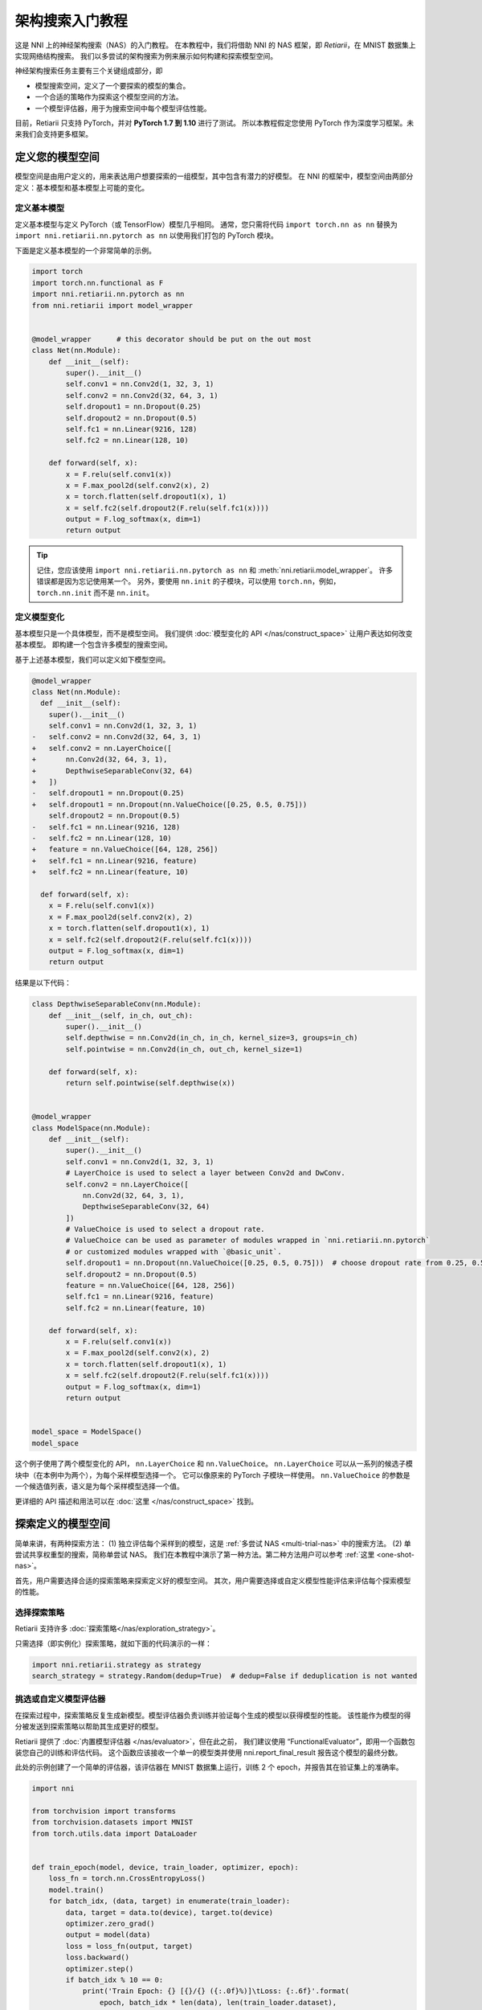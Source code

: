 .. 12d44d57543e4ec4ba27a65836f484cc


.. DO NOT EDIT.
.. THIS FILE WAS AUTOMATICALLY GENERATED BY SPHINX-GALLERY.
.. TO MAKE CHANGES, EDIT THE SOURCE PYTHON FILE:
.. "tutorials/hello_nas.py"
.. LINE NUMBERS ARE GIVEN BELOW.

.. only:: html

    .. note::
        :class: sphx-glr-download-link-note

        Click :ref:`here <sphx_glr_download_tutorials_hello_nas.py>`
        to download the full example code

.. rst-class:: sphx-glr-example-title

.. _sphx_glr_tutorials_hello_nas.py:


架构搜索入门教程
==============

这是 NNI 上的神经架构搜索（NAS）的入门教程。
在本教程中，我们将借助 NNI 的 NAS 框架，即 *Retiarii*，在 MNIST 数据集上实现网络结构搜索。
我们以多尝试的架构搜索为例来展示如何构建和探索模型空间。

神经架构搜索任务主要有三个关键组成部分，即

* 模型搜索空间，定义了一个要探索的模型的集合。
* 一个合适的策略作为探索这个模型空间的方法。
* 一个模型评估器，用于为搜索空间中每个模型评估性能。

目前，Retiarii 只支持 PyTorch，并对 **PyTorch 1.7 到 1.10** 进行了测试。
所以本教程假定您使用 PyTorch 作为深度学习框架。未来我们会支持更多框架。

定义您的模型空间
----------------------

模型空间是由用户定义的，用来表达用户想要探索的一组模型，其中包含有潜力的好模型。
在 NNI 的框架中，模型空间由两部分定义：基本模型和基本模型上可能的变化。

.. GENERATED FROM PYTHON SOURCE LINES 26-34

定义基本模型
^^^^^^^^^^^^^^^^^

定义基本模型与定义 PyTorch（或 TensorFlow）模型几乎相同。
通常，您只需将代码 ``import torch.nn as nn`` 替换为
``import nni.retiarii.nn.pytorch as nn`` 以使用我们打包的 PyTorch 模块。

下面是定义基本模型的一个非常简单的示例。

.. GENERATED FROM PYTHON SOURCE LINES 35-61

.. code-block:: default


    import torch
    import torch.nn.functional as F
    import nni.retiarii.nn.pytorch as nn
    from nni.retiarii import model_wrapper


    @model_wrapper      # this decorator should be put on the out most
    class Net(nn.Module):
        def __init__(self):
            super().__init__()
            self.conv1 = nn.Conv2d(1, 32, 3, 1)
            self.conv2 = nn.Conv2d(32, 64, 3, 1)
            self.dropout1 = nn.Dropout(0.25)
            self.dropout2 = nn.Dropout(0.5)
            self.fc1 = nn.Linear(9216, 128)
            self.fc2 = nn.Linear(128, 10)

        def forward(self, x):
            x = F.relu(self.conv1(x))
            x = F.max_pool2d(self.conv2(x), 2)
            x = torch.flatten(self.dropout1(x), 1)
            x = self.fc2(self.dropout2(F.relu(self.fc1(x))))
            output = F.log_softmax(x, dim=1)
            return output








.. GENERATED FROM PYTHON SOURCE LINES 62-104

.. tip:: 记住，您应该使用 ``import nni.retiarii.nn.pytorch as nn`` 和 :meth:`nni.retiarii.model_wrapper`。
    许多错误都是因为忘记使用某一个。
    另外，要使用 ``nn.init`` 的子模块，可以使用 ``torch.nn``，例如， ``torch.nn.init`` 而不是 ``nn.init``。

定义模型变化
^^^^^^^^^^^^^^^^^^^^^^

基本模型只是一个具体模型，而不是模型空间。 我们提供 :doc:`模型变化的 API </nas/construct_space>`
让用户表达如何改变基本模型。 即构建一个包含许多模型的搜索空间。

基于上述基本模型，我们可以定义如下模型空间。

.. code-block:: diff

  @model_wrapper
  class Net(nn.Module):
    def __init__(self):
      super().__init__()
      self.conv1 = nn.Conv2d(1, 32, 3, 1)
  -   self.conv2 = nn.Conv2d(32, 64, 3, 1)
  +   self.conv2 = nn.LayerChoice([
  +       nn.Conv2d(32, 64, 3, 1),
  +       DepthwiseSeparableConv(32, 64)
  +   ])
  -   self.dropout1 = nn.Dropout(0.25)
  +   self.dropout1 = nn.Dropout(nn.ValueChoice([0.25, 0.5, 0.75]))
      self.dropout2 = nn.Dropout(0.5)
  -   self.fc1 = nn.Linear(9216, 128)
  -   self.fc2 = nn.Linear(128, 10)
  +   feature = nn.ValueChoice([64, 128, 256])
  +   self.fc1 = nn.Linear(9216, feature)
  +   self.fc2 = nn.Linear(feature, 10)

    def forward(self, x):
      x = F.relu(self.conv1(x))
      x = F.max_pool2d(self.conv2(x), 2)
      x = torch.flatten(self.dropout1(x), 1)
      x = self.fc2(self.dropout2(F.relu(self.fc1(x))))
      output = F.log_softmax(x, dim=1)
      return output

结果是以下代码：

.. GENERATED FROM PYTHON SOURCE LINES 104-147

.. code-block:: default



    class DepthwiseSeparableConv(nn.Module):
        def __init__(self, in_ch, out_ch):
            super().__init__()
            self.depthwise = nn.Conv2d(in_ch, in_ch, kernel_size=3, groups=in_ch)
            self.pointwise = nn.Conv2d(in_ch, out_ch, kernel_size=1)

        def forward(self, x):
            return self.pointwise(self.depthwise(x))


    @model_wrapper
    class ModelSpace(nn.Module):
        def __init__(self):
            super().__init__()
            self.conv1 = nn.Conv2d(1, 32, 3, 1)
            # LayerChoice is used to select a layer between Conv2d and DwConv.
            self.conv2 = nn.LayerChoice([
                nn.Conv2d(32, 64, 3, 1),
                DepthwiseSeparableConv(32, 64)
            ])
            # ValueChoice is used to select a dropout rate.
            # ValueChoice can be used as parameter of modules wrapped in `nni.retiarii.nn.pytorch`
            # or customized modules wrapped with `@basic_unit`.
            self.dropout1 = nn.Dropout(nn.ValueChoice([0.25, 0.5, 0.75]))  # choose dropout rate from 0.25, 0.5 and 0.75
            self.dropout2 = nn.Dropout(0.5)
            feature = nn.ValueChoice([64, 128, 256])
            self.fc1 = nn.Linear(9216, feature)
            self.fc2 = nn.Linear(feature, 10)

        def forward(self, x):
            x = F.relu(self.conv1(x))
            x = F.max_pool2d(self.conv2(x), 2)
            x = torch.flatten(self.dropout1(x), 1)
            x = self.fc2(self.dropout2(F.relu(self.fc1(x))))
            output = F.log_softmax(x, dim=1)
            return output


    model_space = ModelSpace()
    model_space





.. rst-class:: sphx-glr-script-out

 Out:

 .. code-block:: none


    ModelSpace(
      (conv1): Conv2d(1, 32, kernel_size=(3, 3), stride=(1, 1))
      (conv2): LayerChoice([Conv2d(32, 64, kernel_size=(3, 3), stride=(1, 1)), DepthwiseSeparableConv(
        (depthwise): Conv2d(32, 32, kernel_size=(3, 3), stride=(1, 1), groups=32)
        (pointwise): Conv2d(32, 64, kernel_size=(1, 1), stride=(1, 1))
      )], label='model_1')
      (dropout1): Dropout(p=0.25, inplace=False)
      (dropout2): Dropout(p=0.5, inplace=False)
      (fc1): Linear(in_features=9216, out_features=64, bias=True)
      (fc2): Linear(in_features=64, out_features=10, bias=True)
    )



.. GENERATED FROM PYTHON SOURCE LINES 148-178

这个例子使用了两个模型变化的 API， ``nn.LayerChoice`` 和 ``nn.ValueChoice``。
``nn.LayerChoice`` 可以从一系列的候选子模块中（在本例中为两个），为每个采样模型选择一个。
它可以像原来的 PyTorch 子模块一样使用。
``nn.ValueChoice`` 的参数是一个候选值列表，语义是为每个采样模型选择一个值。

更详细的 API 描述和用法可以在 :doc:`这里 </nas/construct_space>` 找到。

.. notes::

    我们正在积极丰富模型变化的 API，使得您可以轻松构建模型空间。
    如果当前支持的模型变化的 API 不能表达您的模型空间，
    请参考 :doc:`这篇文档 </nas/mutator>` 来自定义突变。

探索定义的模型空间
-------------------------------------------

简单来讲，有两种探索方法：
(1) 独立评估每个采样到的模型，这是 :ref:`多尝试 NAS <multi-trial-nas>` 中的搜索方法。
(2) 单尝试共享权重型的搜索，简称单尝试 NAS。
我们在本教程中演示了第一种方法。第二种方法用户可以参考 :ref:`这里 <one-shot-nas>`。

首先，用户需要选择合适的探索策略来探索定义好的模型空间。
其次，用户需要选择或自定义模型性能评估来评估每个探索模型的性能。

选择探索策略
^^^^^^^^^^^^^^^^^^^^^^^^^^^^

Retiarii 支持许多 :doc:`探索策略</nas/exploration_strategy>`。

只需选择（即实例化）探索策略，就如下面的代码演示的一样：

.. GENERATED FROM PYTHON SOURCE LINES 178-182

.. code-block:: default


    import nni.retiarii.strategy as strategy
    search_strategy = strategy.Random(dedup=True)  # dedup=False if deduplication is not wanted





.. rst-class:: sphx-glr-script-out

 Out:

 .. code-block:: none

    [2022-02-28 14:01:11] INFO (hyperopt.utils/MainThread) Failed to load dill, try installing dill via "pip install dill" for enhanced pickling support.
    [2022-02-28 14:01:11] INFO (hyperopt.fmin/MainThread) Failed to load dill, try installing dill via "pip install dill" for enhanced pickling support.

    /home/yugzhan/miniconda3/envs/cu102/lib/python3.8/site-packages/ray/autoscaler/_private/cli_logger.py:57: FutureWarning: Not all Ray CLI dependencies were found. In Ray 1.4+, the Ray CLI, autoscaler, and dashboard will only be usable via `pip install 'ray[default]'`. Please update your install command.
      warnings.warn(




.. GENERATED FROM PYTHON SOURCE LINES 183-195

挑选或自定义模型评估器
^^^^^^^^^^^^^^^^^^^^^^^^^^^^^^^^^^^

在探索过程中，探索策略反复生成新模型。模型评估器负责训练并验证每个生成的模型以获得模型的性能。
该性能作为模型的得分被发送到探索策略以帮助其生成更好的模型。

Retiarii 提供了 :doc:`内置模型评估器 </nas/evaluator>`，但在此之前，
我们建议使用 “FunctionalEvaluator”，即用一个函数包装您自己的训练和评估代码。
这个函数应该接收一个单一的模型类并使用 nni.report_final_result 报告这个模型的最终分数。

此处的示例创建了一个简单的评估器，该评估器在 MNIST 数据集上运行，训练 2 个 epoch，并报告其在验证集上的准确率。

.. GENERATED FROM PYTHON SOURCE LINES 195-263

.. code-block:: default


    import nni

    from torchvision import transforms
    from torchvision.datasets import MNIST
    from torch.utils.data import DataLoader


    def train_epoch(model, device, train_loader, optimizer, epoch):
        loss_fn = torch.nn.CrossEntropyLoss()
        model.train()
        for batch_idx, (data, target) in enumerate(train_loader):
            data, target = data.to(device), target.to(device)
            optimizer.zero_grad()
            output = model(data)
            loss = loss_fn(output, target)
            loss.backward()
            optimizer.step()
            if batch_idx % 10 == 0:
                print('Train Epoch: {} [{}/{} ({:.0f}%)]\tLoss: {:.6f}'.format(
                    epoch, batch_idx * len(data), len(train_loader.dataset),
                    100. * batch_idx / len(train_loader), loss.item()))


    def test_epoch(model, device, test_loader):
        model.eval()
        test_loss = 0
        correct = 0
        with torch.no_grad():
            for data, target in test_loader:
                data, target = data.to(device), target.to(device)
                output = model(data)
                pred = output.argmax(dim=1, keepdim=True)
                correct += pred.eq(target.view_as(pred)).sum().item()

        test_loss /= len(test_loader.dataset)
        accuracy = 100. * correct / len(test_loader.dataset)

        print('\nTest set: Accuracy: {}/{} ({:.0f}%)\n'.format(
              correct, len(test_loader.dataset), accuracy))

        return accuracy


    def evaluate_model(model_cls):
        # "model_cls" is a class, need to instantiate
        model = model_cls()

        device = torch.device('cuda') if torch.cuda.is_available() else torch.device('cpu')
        model.to(device)

        optimizer = torch.optim.Adam(model.parameters(), lr=1e-3)
        transf = transforms.Compose([transforms.ToTensor(), transforms.Normalize((0.1307,), (0.3081,))])
        train_loader = DataLoader(MNIST('data/mnist', download=True, transform=transf), batch_size=64, shuffle=True)
        test_loader = DataLoader(MNIST('data/mnist', download=True, train=False, transform=transf), batch_size=64)

        for epoch in range(3):
            # train the model for one epoch
            train_epoch(model, device, train_loader, optimizer, epoch)
            # test the model for one epoch
            accuracy = test_epoch(model, device, test_loader)
            # call report intermediate result. Result can be float or dict
            nni.report_intermediate_result(accuracy)

        # report final test result
        nni.report_final_result(accuracy)









.. GENERATED FROM PYTHON SOURCE LINES 264-265

创建评估器

.. GENERATED FROM PYTHON SOURCE LINES 265-269

.. code-block:: default


    from nni.retiarii.evaluator import FunctionalEvaluator
    evaluator = FunctionalEvaluator(evaluate_model)








.. GENERATED FROM PYTHON SOURCE LINES 270-280

这里的 ``train_epoch`` 和 ``test_epoch`` 可以是任何自定义函数，用户可以在其中编写自己的训练逻辑。

建议这里的 ``evaluate_model`` 不接受除 ``model_cls`` 之外的其他参数。
但是，在 `高级教程 </nas/evaluator>` 中，我们将展示如何使用其他参数，以免您确实需要这些参数。
未来，我们将支持对评估器的参数进行变化（通常称为“超参数调优”）。

启动实验
--------------------

一切都已准备就绪，现在就可以开始做模型搜索的实验了。如下所示。

.. GENERATED FROM PYTHON SOURCE LINES 281-287

.. code-block:: default


    from nni.retiarii.experiment.pytorch import RetiariiExperiment, RetiariiExeConfig
    exp = RetiariiExperiment(model_space, evaluator, [], search_strategy)
    exp_config = RetiariiExeConfig('local')
    exp_config.experiment_name = 'mnist_search'








.. GENERATED FROM PYTHON SOURCE LINES 288-289

以下配置可以用于控制最多/同时运行多少试验。

.. GENERATED FROM PYTHON SOURCE LINES 289-293

.. code-block:: default


    exp_config.max_trial_number = 4   # 最多运行 4 个实验
    exp_config.trial_concurrency = 2  # 最多同时运行 2 个试验








.. GENERATED FROM PYTHON SOURCE LINES 294-296

如果要使用 GPU，请设置以下配置。
如果您希望使用被占用了的 GPU（比如 GPU 上可能正在运行 GUI），则 “use_active_gpu” 应设置为 true。

.. GENERATED FROM PYTHON SOURCE LINES 296-300

.. code-block:: default


    exp_config.trial_gpu_number = 1
    exp_config.training_service.use_active_gpu = True








.. GENERATED FROM PYTHON SOURCE LINES 301-302

启动实验。 在一个有两块 GPU 的工作站上完成整个实验大约需要几分钟时间。

.. GENERATED FROM PYTHON SOURCE LINES 302-305

.. code-block:: default


    exp.run(exp_config, 8081)





.. rst-class:: sphx-glr-script-out

 Out:

 .. code-block:: none

    [2022-02-28 14:01:13] INFO (nni.experiment/MainThread) Creating experiment, Experiment ID: dt84p16a
    [2022-02-28 14:01:13] INFO (nni.experiment/MainThread) Connecting IPC pipe...
    [2022-02-28 14:01:14] INFO (nni.experiment/MainThread) Starting web server...
    [2022-02-28 14:01:15] INFO (nni.experiment/MainThread) Setting up...
    [2022-02-28 14:01:15] INFO (nni.runtime.msg_dispatcher_base/Thread-3) Dispatcher started
    [2022-02-28 14:01:15] INFO (nni.retiarii.experiment.pytorch/MainThread) Web UI URLs: http://127.0.0.1:8081 http://10.190.172.35:8081 http://192.168.49.1:8081 http://172.17.0.1:8081
    [2022-02-28 14:01:15] INFO (nni.retiarii.experiment.pytorch/MainThread) Start strategy...
    [2022-02-28 14:01:15] INFO (root/MainThread) Successfully update searchSpace.
    [2022-02-28 14:01:15] INFO (nni.retiarii.strategy.bruteforce/MainThread) Random search running in fixed size mode. Dedup: on.
    [2022-02-28 14:05:16] INFO (nni.retiarii.experiment.pytorch/Thread-4) Stopping experiment, please wait...
    [2022-02-28 14:05:16] INFO (nni.retiarii.experiment.pytorch/MainThread) Strategy exit
    [2022-02-28 14:05:16] INFO (nni.retiarii.experiment.pytorch/MainThread) Waiting for experiment to become DONE (you can ctrl+c if there is no running trial jobs)...
    [2022-02-28 14:05:17] INFO (nni.runtime.msg_dispatcher_base/Thread-3) Dispatcher exiting...
    [2022-02-28 14:05:17] INFO (nni.retiarii.experiment.pytorch/Thread-4) Experiment stopped




.. GENERATED FROM PYTHON SOURCE LINES 306-324

除了 ``local`` 训练平台，用户还可以使用 :doc:`不同的训练平台 </experiment/training_service>` 来运行 Retiarii 试验。

可视化实验
----------------------

用户可以可视化他们的架构搜索实验，就像可视化超参调优实验一样。
例如，在浏览器中打开 ``localhost:8081``，8081 是您在 ``exp.run`` 中设置的端口。
详情请参考 :doc:`这里</experiment/webui>`。

我们支持使用第三方可视化引擎（如 `Netron <https://netron.app/>`__）对模型进行可视化。
这可以通过单击每个试验的详细面板中的“可视化”来使用。
请注意，当前的可视化是基于 `onnx <https://onnx.ai/>`__，
因此，如果模型不能导出为 onnx，可视化是不可行的。

内置评估器（例如 Classification）会将模型自动导出到文件中。
对于您自己的评估器，您需要将文件保存到 ``$NNI_OUTPUT_DIR/model.onnx``。
例如，

.. GENERATED FROM PYTHON SOURCE LINES 324-338

.. code-block:: default


    import os
    from pathlib import Path


    def evaluate_model_with_visualization(model_cls):
        model = model_cls()
        # dump the model into an onnx
        if 'NNI_OUTPUT_DIR' in os.environ:
            dummy_input = torch.zeros(1, 3, 32, 32)
            torch.onnx.export(model, (dummy_input, ),
                              Path(os.environ['NNI_OUTPUT_DIR']) / 'model.onnx')
        evaluate_model(model_cls)








.. GENERATED FROM PYTHON SOURCE LINES 339-347

重新启动实验，Web 界面上会显示一个按钮。

.. image:: ../../img/netron_entrance_webui.png

导出最优模型
-----------------

搜索完成后，用户可以使用 ``export_top_models`` 导出最优模型。

.. GENERATED FROM PYTHON SOURCE LINES 347-359

.. code-block:: default


    for model_dict in exp.export_top_models(formatter='dict'):
        print(model_dict)

    # The output is `json` object which records the mutation actions of the top model.
    # If users want to output source code of the top model, they can use graph-based execution engine for the experiment,
    # by simply adding the following two lines.
    #
    # .. code-block:: python
    #
    #   exp_config.execution_engine = 'base'
    #   export_formatter = 'code'




.. rst-class:: sphx-glr-script-out

 Out:

 .. code-block:: none

    {'model_1': '0', 'model_2': 0.25, 'model_3': 128}





.. rst-class:: sphx-glr-timing

   **Total running time of the script:** ( 4 minutes  6.818 seconds)


.. _sphx_glr_download_tutorials_hello_nas.py:


.. only :: html

 .. container:: sphx-glr-footer
    :class: sphx-glr-footer-example



  .. container:: sphx-glr-download sphx-glr-download-python

     :download:`Download Python source code: hello_nas.py <hello_nas.py>`



  .. container:: sphx-glr-download sphx-glr-download-jupyter

     :download:`Download Jupyter notebook: hello_nas.ipynb <hello_nas.ipynb>`


.. only:: html

 .. rst-class:: sphx-glr-signature

    `Gallery generated by Sphinx-Gallery <https://sphinx-gallery.github.io>`_
